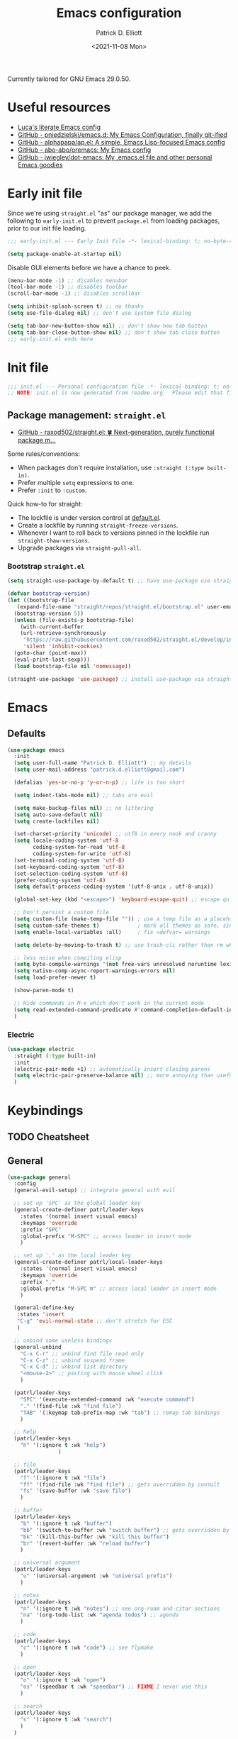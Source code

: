 #+title: Emacs configuration
#+author: Patrick D. Elliott
#+email: patrick.d.elliott@gmail.com
#+date: <2021-11-08 Mon>

Currently tailored for GNU Emacs 29.0.50.

* Useful resources

- [[https://www.lucacambiaghi.com/vanilla-emacs/readme.html][Luca's literate Emacs config]]
- [[https://github.com/pniedzielski/emacs.d/][GitHub - pniedzielski/emacs.d: My Emacs Configuration, finally git-ified]] 
- [[https://github.com/alphapapa/ap.el][GitHub - alphapapa/ap.el: A simple, Emacs Lisp-focused Emacs config]]   
- [[https://github.com/abo-abo/oremacs][GitHub - abo-abo/oremacs: My Emacs config]]
- [[https://github.com/jwiegley/dot-emacs][GitHub - jwiegley/dot-emacs: My .emacs.el file and other personal Emacs goodies]]

* Early init file

Since we're using ~straight.el~  "as" our package manager, we add the following to ~early-init.el~ to prevent ~package.el~ from loading packages, prior to our init file loading.

#+begin_src emacs-lisp :tangle early-init.el
;;; early-init.el --- Early Init File -*- lexical-binding: t; no-byte-compile: t -*-

(setq package-enable-at-startup nil)
#+end_src

Disable GUI elements before we have a chance to peek.

#+begin_src emacs-lisp :tangle early-init.el
(menu-bar-mode -1) ;; disables menubar
(tool-bar-mode -1) ;; disables toolbar
(scroll-bar-mode -1) ;; disables scrollbar

(setq inhibit-splash-screen t) ;; no thanks
(setq use-file-dialog nil) ;; don't use system file dialog

(setq tab-bar-new-button-show nil) ;; don't show new tab button
(setq tab-bar-close-button-show nil) ;; don't show tab close button
;;; early-init.el ends here
#+end_src

* Init file

#+begin_src emacs-lisp :tangle init.el
;;; init.el --- Personal configuration file -*- lexical-binding: t; no-byte-compile: t; -*-
;; NOTE: init.el is now generated from readme.org.  Please edit that file instead
#+end_src

** Package management: ~straight.el~
   
- [[https://github.com/raxod502/straight.el][GitHub - raxod502/straight.el: 🍀 Next-generation, purely functional package m...]]

Some rules/conventions:

- When packages don't require installation, use ~:straight (:type built-in)~.
- Prefer multiple ~setq~ expressions to one.
- Prefer ~:init~ to ~:custom~.
  
Quick how-to for straight:

- The lockfile is under version control at [[file:straight/versions/default.el][default.el]].
- Create a lockfile by running ~straight-freeze-versions~.
- Whenever I want to roll back to versions pinned in the lockfile run ~straight-thaw-versions~.
- Upgrade packages via ~straight-pull-all~.

*** Bootstrap ~straight.el~

#+begin_src emacs-lisp :tangle init.el 
  (setq straight-use-package-by-default t) ;; have use-package use straight.el by default.

  (defvar bootstrap-version)
  (let ((bootstrap-file
	 (expand-file-name "straight/repos/straight.el/bootstrap.el" user-emacs-directory))
	(bootstrap-version 5))
    (unless (file-exists-p bootstrap-file)
      (with-current-buffer
	  (url-retrieve-synchronously
	   "https://raw.githubusercontent.com/raxod502/straight.el/develop/install.el"
	   'silent 'inhibit-cookies)
	(goto-char (point-max))
	(eval-print-last-sexp)))
    (load bootstrap-file nil 'nomessage))

  (straight-use-package 'use-package) ;; install use-package via straight
#+end_src

* Emacs

** Defaults

#+begin_src emacs-lisp :tangle init.el
    (use-package emacs
      :init
      (setq user-full-name "Patrick D. Elliott") ;; my details
      (setq user-mail-address "patrick.d.elliott@gmail.com")

      (defalias 'yes-or-no-p 'y-or-n-p) ;; life is too short

      (setq indent-tabs-mode nil) ;; tabs are evil

      (setq make-backup-files nil) ;; no littering
      (setq auto-save-default nil)
      (setq create-lockfiles nil)

      (set-charset-priority 'unicode) ;; utf8 in every nook and cranny
      (setq locale-coding-system 'utf-8
            coding-system-for-read 'utf-8
            coding-system-for-write 'utf-8)
      (set-terminal-coding-system 'utf-8)
      (set-keyboard-coding-system 'utf-8)
      (set-selection-coding-system 'utf-8)
      (prefer-coding-system 'utf-8)
      (setq default-process-coding-system '(utf-8-unix . utf-8-unix))

      (global-set-key (kbd "<escape>") 'keyboard-escape-quit) ;; escape quits everything

      ;; Don't persist a custom file
      (setq custom-file (make-temp-file "")) ; use a temp file as a placeholder
      (setq custom-safe-themes t)            ; mark all themes as safe, since we can't persist now
      (setq enable-local-variables :all)     ; fix =defvar= warnings

      (setq delete-by-moving-to-trash t) ;; use trash-cli rather than rm when deleting files.

      ;; less noise when compiling elisp
      (setq byte-compile-warnings '(not free-vars unresolved noruntime lexical make-local))
      (setq native-comp-async-report-warnings-errors nil)
      (setq load-prefer-newer t)

      (show-paren-mode t)
  
      ;; Hide commands in M-x which don't work in the current mode
      (setq read-extended-command-predicate #'command-completion-default-include-p)
      )
#+end_src

 
***  Electric 

#+begin_src emacs-lisp :tangle init.el
  (use-package electric
    :straight (:type built-in)
    :init
    (electric-pair-mode +1) ;; automatically insert closing parens 
    (setq electric-pair-preserve-balance nil) ;; more annoying than useful
    )
#+end_src


* Keybindings

** TODO Cheatsheet

** General

  #+begin_src emacs-lisp :tangle init.el
    (use-package general
      :config
      (general-evil-setup) ;; integrate general with evil

      ;; set up 'SPC' as the global leader key
      (general-create-definer patrl/leader-keys
        :states '(normal insert visual emacs)
        :keymaps 'override
        :prefix "SPC"
        :global-prefix "M-SPC" ;; access leader in insert mode
        )

      ;; set up ',' as the local leader key
      (general-create-definer patrl/local-leader-keys
        :states '(normal insert visual emacs)
        :keymaps 'override
        :prefix ","
        :global-prefix "M-SPC m" ;; access local leader in insert mode
        )

      (general-define-key
       :states 'insert
       "C-g" 'evil-normal-state ;; don't stretch for ESC
       )

      ;; unbind some useless bindings
      (general-unbind
        "C-x C-r" ;; unbind find file read only
        "C-x C-z" ;; unbind suspend frame
        "C-x C-d" ;; unbind list directory
        "<mouse-2>" ;; pasting with mouse wheel click
        ) 

      (patrl/leader-keys
        "SPC" '(execute-extended-command :wk "execute command")
        "." '(find-file :wk "find file")
        "TAB" '(:keymap tab-prefix-map :wk "tab") ;; remap tab bindings
        )

      ;; help
      (patrl/leader-keys
        "h" '(:ignore t :wk "help")
                    )

      ;; file
      (patrl/leader-keys
        "f" '(:ignore t :wk "file")
        "ff" '(find-file :wk "find file") ;; gets overridden by consult
        "fs" '(save-buffer :wk "save file")
        )

      ;; buffer 
      (patrl/leader-keys
        "b" '(:ignore t :wk "buffer")
        "bb" '(switch-to-buffer :wk "switch buffer") ;; gets overridden by consult
        "bk" '(kill-this-buffer :wk "kill this buffer")
        "br" '(revert-buffer :wk "reload buffer")
        )

      ;; universal argument
      (patrl/leader-keys
        "u" '(universal-argument :wk "universal prefix")
        )

      ;; notes
      (patrl/leader-keys
        "n" '(:ignore t :wk "notes") ;; see org-roam and citar sections
        "na" '(org-todo-list :wk "agenda todos") ;; agenda
        )

      ;; code
      (patrl/leader-keys
        "c" '(:ignore t :wk "code") ;; see flymake
        )

      ;; open
      (patrl/leader-keys
        "o" '(:ignore t :wk "open")
        "os" '(speedbar t :wk "speedbar") ;; FIXME I never use this
        )

      ;; search
      (patrl/leader-keys
        "s" '(:ignore t :wk "search")
        )
      )
  #+end_src

** Evil

#+begin_src emacs-lisp :tangle init.el 
    (use-package evil
      :general
      (patrl/leader-keys
        "w" '(:keymap evil-window-map :wk "window") ;; window bindings
        )
      :init
      (setq evil-search-module 'evil-search) ;; makes evil search more like vim

      (setq evil-want-C-u-scroll t) ;; allow scroll up with 'C-u'

      (setq evil-want-integration t) ;; necessary for evil collection
      (setq evil-want-keybinding nil)

      (setq evil-split-window-below t)
      (setq evil-split-window-right t)

      (setq evil-undo-system 'undo-redo) ;; undo via 'u', and redo the undone change via 'C-r'; only available in emacs 28+.
      :config
      (evil-mode t) ;; globally enable evil mode
      (evil-set-initial-state 'messages-buffer-mode 'normal)
      (evil-set-initial-state 'dashboard-mode 'normal)
      )

    (use-package evil-collection ;; evilifies a bunch of things
      :after evil
      :init
      (setq evil-collection-outline-bind-tab-p t) ;; '<TAB>' cycles visibility in 'outline-minor-mode'
      ;; If I want to incrementally enable evil-collection mode-by-mode, I can do something like the following:
      ;; (setq evil-collection-mode-list nil) ;; I don't like surprises
      ;; (add-to-list 'evil-collection-mode-list 'magit) ;; evilify magit
      ;; (add-to-list 'evil-collection-mode-list '(pdf pdf-view)) ;; evilify pdf-view
      :config
      (evil-collection-init)
      )

    ;; port of Tim Pope's commentary package
    ;; 'g c c' in normal mode to comment a line.
    (use-package evil-commentary
      :after evil
      :config
      (evil-commentary-mode) ;; globally enable evil-commentary
      )

    ;; port of Tim Pope's surround package
    (use-package evil-surround
      :after evil
      :hook (
             (org-mode . (lambda () (push '(?~ . ("~" . "~")) evil-surround-pairs-alist)))
             )
      :config
      (global-evil-surround-mode 1) ;; globally enable evil-surround
      )

    ;; show visual hints for evil motions
    (use-package evil-goggles
      :config
      (evil-goggles-mode)

      ;; optionally use diff-mode's faces; as a result, deleted text
      ;; will be highlighed with `diff-removed` face which is typically
      ;; some red color (as defined by the color theme)
      ;; other faces such as `diff-added` will be used for other actions
      (evil-goggles-use-diff-faces))
#+end_src 

** Which key
   
Display key bindings.

#+begin_src emacs-lisp :tangle init.el
  (use-package which-key
    :after evil
    :init (which-key-mode)
    :config
    (which-key-setup-minibuffer))
#+end_src
      
* Appearance

** Icons

#+begin_src emacs-lisp :tangle init.el
  (use-package all-the-icons
    :if (display-graphic-p))


  ;; prettify dired with icons
  (use-package all-the-icons-dired
    :hook
    (dired-mode . all-the-icons-dired-mode)
    )
#+end_src
 
**  FIXME Olivetti

*This started throwing an error for some reason.*

Add some margins (useful for writing prose).

#+begin_src emacs-lisp :tangle init.el
  (use-package olivetti
    :init
    (setq olivetti-body-width 80))
#+end_src

** Mode line

Minimal mode line.   

#+begin_src emacs-lisp :tangle init.el
  (use-package mood-line
    :config (mood-line-mode))
#+end_src
  
** Fonts


#+begin_src emacs-lisp :tangle init.el
  (defun patrl/setup-font-faces ()
    (set-face-attribute 'default nil :font (font-spec :family "Blex Mono Nerd Font" :size 30 :weight 'medium))
    (set-face-attribute 'fixed-pitch nil :font (font-spec :family "Blex Mono Nerd Font" :size 30 :weight 'medium))
    (set-face-attribute 'variable-pitch nil :font (font-spec :family "iA Writer Duospace" :size 30 :weight 'medium))
    (set-fontset-font t 'unicode "DeJa Vu Sans Mono")
    )

  ;; run this hook after we have initialized the first time
  (add-hook 'after-init-hook 'patrl/setup-font-faces)
  ;; re-run this hook if we create a new frame from daemonized Emacs
  (add-hook 'server-after-make-frame-hook 'patrl/setup-font-faces)
#+end_src

N.b. that this interacts with ~org-superstars-mode~.

*** TODO get emoji font working

** Themes

Visually distinguish between 'real' buffers and everything else.

#+begin_src emacs-lisp :tangle init.el
  (use-package solaire-mode
    :config
    (solaire-global-mode +1))
#+end_src

Some nice themes:

#+begin_src emacs-lisp :tangle init.el
  (use-package tron-legacy-theme
    :config
    (setq tron-legacy-theme-vivid-cursor t))
#+end_src

#+begin_src emacs-lisp :tangle init.el
  (use-package doom-themes
    :config
    ;; Global settings (defaults)
    (setq doom-themes-enable-bold t    ; if nil, bold is universally disabled
	  doom-themes-enable-italic t) ; if nil, italics is universally disabled
    (load-theme 'doom-one t)

    ;; Enable flashing mode-line on errors
    (doom-themes-visual-bell-config)
    ;; Corrects (and improves) org-mode's native fontification.
    (doom-themes-org-config)
    )
#+end_src
   
Visually highlight todo.   

#+begin_src emacs-lisp :tangle init.el
  (use-package hl-todo
    :init
    (global-hl-todo-mode))
#+end_src
  
* Organization
   
** Tabs and projects
  
#+begin_src emacs-lisp :tangle init.el 
  (use-package tab-bar
    :init (tab-bar-mode)
    :straight (:type built-in))

  ;; use emacs' built-in 'project.el'
  (use-package project
    :general
    (patrl/leader-keys
      "p" '(:keymap project-prefix-map :wk "project")
      )
    :straight (:type built-in))

  ;; automatically organize projects
  (use-package project-tab-groups
    :after (project tab-bar)
    :config
    (project-tab-groups-mode 1))
#+end_src

** File management

#+begin_src emacs-lisp :tangle init.el
  (use-package dired
    :general
    (patrl/leader-keys
      "fd" '(dired :wk "dired") ;; open dired (in a directory)
      "fj" '(dired-jump :wk "dired jump")) ;; open direct in the current directory
    ;; ranger like navigation
    (:keymaps 'dired-mode-map
              :states 'normal
              "h" 'dired-up-directory
              "q" 'kill-current-buffer
              "l" 'dired-find-file
              )
    :hook
    (dired-mode . dired-hide-details-mode) ;; make dired prettier
    :straight (:type built-in))

  ;; toggle subtree visibility with 'TAB'
  ;; makes dired a much more pleasant file manager
  (use-package dired-subtree)
#+end_src
  
* Languages

** Org mode

Resources:
- [[https://zzamboni.org/post/beautifying-org-mode-in-emacs/][zzamboni.org | Beautifying Org Mode in Emacs]]
- [[https://lepisma.xyz/2017/10/28/ricing-org-mode/][Ricing up Org Mode]]
   
  #+begin_src emacs-lisp :tangle init.el
    (use-package org
      ;; :straight (:type built-in)
      :init
      (setq org-todo-keywords
            ;; it's extremely useful to distinguish between short-term goals and long-term projects
            '((sequence "TODO(t)" "PROJ(p)" "|" "DONE(d)")))
      (setq org-src-fontify-natively t) ;; fontify code in src blocks
      (setq org-highlight-latex-and-related '(native))
      (setq org-adapt-indentation nil) ;; interacts poorly with 'evil-open-below'
      :custom
      (org-agenda-files '("~/Dropbox (MIT)/org/agenda" "~/notes/daily"))
      :general
      (patrl/local-leader-keys
        :keymaps 'org-mode-map
        "l" '(:ignore t :wk "link")
        "ll" '(org-insert-link t :wk "link")
        "s" '(consult-org-heading :wk "consult heading")
        "d" '(org-cut-special :wk "org cut special")
        "y" '(org-copy-special :wk "org copy special")
        "p" '(org-paste-special :wk "org paste special")
        "b" '(:keymap org-babel-map :wk "babel")
        "t" '(org-insert-structure-template :wk "template")
        "e" '(org-edit-special :wk "edit")
        "i" '(:ignore t :wk "insert")
        "ih" '(org-insert-heading :wk "insert heading")
        "is" '(org-insert-subheading :wk "insert heading")
        )
      (:keymaps 'org-agenda-mode-map
                "j" '(org-agenda-next-line)
                "h" '(org-agenda-previous-line))

      :hook
      ;; FIXME (org-mode . olivetti-mode)
      (org-mode . variable-pitch-mode)
      (org-mode . visual-line-mode)
      (org-mode . org-indent-mode)
      (org-mode . (lambda () (electric-indent-local-mode -1))) ;; disable electric indentation
      ;; :config
      ;; FIXME this turns out to be a bad idea, since the symbols conflict
      ;; (defvar org-electric-pairs '((?\* . ?\*)\ (?/ . ?/) (?= . ?=) (?\_ . ?\_) (?~ . ?~) (?+ . ?+) (?$ . ?$))) ;; electric pairs for org-mode
      ;; (defun org-add-electric-pairs ()
      ;;   (setq-local electric-pair-pairs (append electric-pair-pairs org-electric-pairs))
      ;;   (setq-local electric-pair-text-pairs electric-pair-pairs))
      ;; (add-hook 'org-mode-hook 'org-add-electric-pairs)
      )
  #+end_src
   
Install org-cliplink.   

#+begin_src emacs-lisp :tangle init.el
  (use-package org-cliplink
    :after org
    :general
    (patrl/local-leader-keys
      :keymaps 'org-mode-map 
      "lc" '(org-cliplink :wk "cliplink")
      )
    )
#+end_src
   
N.b. this currently doesn't play nicely with most fonts.
   
#+begin_src emacs-lisp :tangle init.el
  (use-package org-superstar
    :after org
    :hook
    (org-mode . (lambda () (org-superstar-mode 1))))
#+end_src

*** Org roam

#+begin_src emacs-lisp :tangle init.el
  (use-package org-roam
    :general
    (patrl/leader-keys
      "nr" '(:ignore t :wk "roam")
      "nrf" '(org-roam-node-find :wk "find")
      "nrd" '(:ignore t :wk "dailies")
      "nrdt" '(org-roam-dailies-goto-today :wk "today")
      "nrdt" '(org-roam-dailies-goto-yesterday :wk "today")
      "nrdT" '(org-roam-dailies-goto-tomorrow :wk "today")
      )
    :init
    (setq org-roam-v2-ack t) ;; disables v2 warning
    :config
    (setq org-roam-directory (file-truename "~/notes"))
    (org-roam-db-autosync-enable)
    )
#+end_src

*** Org latex export 

#+begin_src emacs-lisp :tangle init.el
  (use-package citeproc
    :after org)

  (with-eval-after-load 'ox-latex
     (add-to-list 'org-latex-classes
                  '("scrartcl"
                    "\\documentclass[letterpaper]{scrartcl}"
                    ("\\section{%s}" . "\\section*{%s}")
                    ("\\subsection{%s}" . "\\subsection*{%s}")
                    ("\\subsubsection{%s}" . "\\subsubsection*{%s}")
                    ("\\paragraph{%s}" . "\\paragraph*{%s}")
                    ("\\subparagraph{%s}" . "\\subparagraph*{%s}")
                    )))

#+end_src

** TODO haskell

- Setup LSP

  #+begin_src emacs-lisp :tangle init.el
    (use-package haskell-mode)
  #+end_src

** racket

#+begin_src emacs-lisp :tangle init.el
  (use-package racket-mode
    :hook (racket-mode . racket-xp-mode) ;; n.b. this requires Dr. Racket to be installed as a backend
    :general
    (patrl/local-leader-keys
      :keymaps 'racket-mode-map
      "r" '(racket-run-and-switch-to-repl :wk "run")
      "e" '(racket-eval-last-sexp :wk "eval last sexp")
      :keymaps 'racket-xp-mode-map
      "xr" '(racket-xp-rename :wk "rename")
      ))
#+end_src
   
** nix

#+begin_src emacs-lisp :tangle init.el 
  (use-package nix-mode
    ;; There's no `nix-mode-map`, so not currently possible to set local bindings.
    :mode "\\.nix\\'")
#+end_src

** latex

Useful resources:

- [[https://github.com/daviwil/emacs-from-scratch/wiki/LaTeX-config-(AucteX)-in-Emacs-from-scratch][LaTeX config (AucteX) in Emacs from scratch · daviwil/emacs-from-scratch Wiki...]]

Configuring ~auctex~ is a little like dealing with a teetering stack of plates.

Bindings:

- ~n b~: insert citation via citar (normal mode).
- ~, p~: preview at point. 
- ~, c~: compile.
  
Auto-activating snippets:

- ~mx~: insert in-line equation.
- ~mq~: insert equation.
- ~ii~: insert itemize environment.
- ~forfor~: insert forest environment.


#+begin_src emacs-lisp :tangle init.el
  (use-package auctex
    :no-require t
    :mode ("\\.tex\\'" . LaTeX-mode)
    :init
    (setq TeX-parse-self t ; parse on load
        TeX-auto-save t  ; parse on save
        TeX-source-correlate-mode t
        TeX-source-correlate-method 'synctex
        TeX-source-correlate-start-server nil
        TeX-electric-sub-and-superscript t
        TeX-engine 'luatex ;; use lualatex by default
        TeX-save-query nil) 
        )

  (use-package tex
    :straight auctex
    :general
    (patrl/local-leader-keys
      :keymaps 'LaTeX-mode-map
      ;; "TAB" 'TeX-complete-symbol ;; FIXME let's 'TAB' do autocompletion (but it's kind of useless to be honest)
      "m" '(LaTeX-macro :wk "insert macro")
      "s" '(LaTeX-section :wk "insert section header")
      "e" '(LaTeX-environment :wk "insert environment")
      "p" '(preview-at-point :wk "preview at point")
      "f" '(TeX-font :wk "font")
      "c" '(TeX-command-run-all :wk "compile")
      )
    :init
    (setq TeX-electric-math (cons "\\(" "\\)")) ;; '$' inserts an in-line equation '\(...\)'
    :config
    (add-hook 'TeX-mode-hook #'visual-line-mode)
    (add-hook 'TeX-mode-hook #'prettify-symbols-mode)
    (add-hook 'TeX-after-compilation-finished-functions
                #'TeX-revert-document-buffer)
    (add-to-list 'TeX-view-program-selection '(output-pdf "PDF Tools"))
    (add-hook 'TeX-mode-hook #'outline-minor-mode)
    (add-hook 'TeX-mode-hook #'flymake-aspell-setup)
    )
#+end_src

#+begin_src emacs-lisp :tangle init.el
  ;; (use-package auctex-latexmk
  ;;   :after latex 
  ;;   :init
  ;;   (setq auctex-latexmk-inherit-TeX-PDF-mode t)
  ;;   :config
  ;;   (auctex-latexmk-setup)
  ;;   )
#+end_src

#+begin_src emacs-lisp :tangle init.el
  (use-package pdf-tools
    :config
    (pdf-tools-install)
    )
#+end_src

~evil-tex~ is a crucial component in my workflow. ~evil-surround~ integration makes things a breeze. Some examples:

- Italicize word from point in normal mode: ~ysw;i~.

#+begin_src emacs-lisp :tangle init.el
  (use-package evil-tex
    :hook (LaTeX-mode . evil-tex-mode))
#+end_src

#+begin_src emacs-lisp :tangle init.el
  (use-package citar
    :general
    (patrl/leader-keys
      "nb" '(citar-insert-citation :wk "citar")
      )
    :custom
    (citar-library-paths '("~/Dropbox (MIT)/library"))
    (citar-bibliography '("~/repos/bibliography/master.bib"))
    )
#+end_src

**** TODO add "citep" and "citealt" to the supported list of latex citation commands.

*** Snippets

#+begin_src emacs-lisp :tangle init.el
  (use-package laas
    :hook ((LaTeX-mode . laas-mode)
           (org-mode . laas-mode))
    :config
    (aas-set-snippets 'laas-mode
      ;; I need to make sure not to accidentally trigger the following, so I should only use impossible (or extremely rare) bigrams/trigrams.
      "mx" (lambda () (interactive)
              (yas-expand-snippet "\\\\($0\\\\)"))
      "mq" (lambda () (interactive)
              (yas-expand-snippet "\\[\n$0\n\\]"))
      "*i" (lambda () (interactive)
              (yas-expand-snippet "\\begin{itemize}\n$>\\item $0\n\\end{itemize}"))
      "*I" (lambda () (interactive)
              (yas-expand-snippet "\\begin{enumerate}\n$>\\item $0\n\\end{enumerate}"))
      "*e" (lambda () (interactive)
              (yas-expand-snippet "\\begin{exe}\n$>\\ex $0\n\\end{exe}"))
      "*f" (lambda () (interactive)
              (yas-expand-snippet "\\begin{forest}\n[{$1}\n[{$2}]\n[{$0}]\n]\n\\end{forest}"))
      :cond #'texmathp ; expand only while in math 
      "Olon" "O(n \\log n)"
      ";:" "\\coloneq"
      ";;N" "\\mathbb{N}"
      ";T" "\\top"
      ";B" "\\bot"
      ";;x" "\\times"
      ;; bind to functions!
      "sum" (lambda () (interactive)
              (yas-expand-snippet "\\sum_{$1}^{$2} $0"))
      "Span" (lambda () (interactive)
               (yas-expand-snippet "\\Span($1)$0"))
      "lam" (lambda () (interactive)
              (yas-expand-snippet "\\lambda $1_{$2}\\,.\\,$0"))
      ;; "set" (lambda () (interactive)
      ;;           (yas-expand-snippet "\\set{ $1 | $2} $0"))
      "txt" (lambda () (interactive)
                (yas-expand-snippet "\\text{$1} $0"))
      ";;o" (lambda () (interactive)
                (yas-expand-snippet "\\oplus"))
      ;; "ev" (lambda () (interactive)
      ;;             (yas-expand-snippet "\\left\\llbracket$3\\right\\rrbracket^$1_$2 $3"))
      ;; clash with event type sigs
      ;; add accent snippets
      :cond #'laas-object-on-left-condition
      "qq" (lambda () (interactive) (laas-wrap-previous-object "sqrt"))
      ))
#+end_src

*** Issues
**** TODO "LatexMk" is duplicated in ~TeX-command~.
**** TODO pdf buffer isn't reverted in preview continuously mode.
I think probably I just need to use zathura as the pdf viewer, which has its own smart revert functionality.
** markdown  

#+begin_src emacs-lisp :tangle init.el
  (use-package markdown-mode
    :hook ((markdown-mode . visual-line-mode))
    :commands (markdown-mode gfm-mode)
    :mode (("README\\.md\\'" . gfm-mode)
	   ("\\.md\\'" . markdown-mode)
	   ("\\.markdown\\'" . markdown-mode))
    :init (setq markdown-command "pandoc"))
#+end_src
   
*** TODO pandoc mode

#+begin_src emacs-lisp :tangle init.el 
  (use-package pandoc-mode
    :after markdown-mode
    :hook (markdown-mode . pandoc-mode))
#+end_src

* Completion

** Vertico with orderless and marginalia

#+begin_src emacs-lisp :tangle init.el
  (use-package vertico
    :init (vertico-mode)
    (setq vertico-cycle t) ;; enable cycling for 'vertico-next' and 'vertico-prev'
    :general
    (:keymaps 'vertico-map
	      ;; keybindings to cycle through vertico results.
	      "C-j" 'vertico-next
	      "C-k" 'vertico-previous
	      "C-f" 'vertico-exit)
    (:keymaps 'minibuffer-local-map
	      "M-h" 'backward-kill-word)
    )

  (use-package orderless
    :init
    (setq completion-styles '(orderless)
	  completion-category-defaults nil
	  completion-category-overrides '((file (styles partial-completion)))))

  (use-package savehist
    :init
    (savehist-mode))

  (use-package marginalia
    :after vertico
    :custom
    (marginalia-annotators '(marginalia-annotators-heavy marginalia-annotators-light nil))
    :init
    (marginalia-mode))
#+end_src

** Consult 

#+begin_src emacs-lisp :tangle init.el
  (use-package consult
    :general
    (patrl/leader-keys
      "bb" '(consult-buffer :wk "consult buffer")
      "ht" '(consult-theme :wk "consult theme")
      "sr" '(consult-ripgrep :wk "consult rg")
      "sg" '(consult-grep :wk "consult grep")
      "sG" '(consult-git-grep :wk "consult git grep")
      "sf" '(consult-find :wk "consult find")
      "sF" '(consult-locate :wk "consult locate")
      "sl" '(consult-line :wk "consult line")
      )
    )
#+end_src

  

** TODO Embark

#+begin_src emacs-lisp :tangle init.el
  (use-package embark
    :general
    (
     "C-." 'embark-act
     "C-;" 'embark-dwim
     )
    :init
    (setq prefix-help-command #'embark-prefix-help-command)
    )

  (use-package embark-consult
    :after (embark consult)
    :demand t ; only necessary if you have the hook below
    ;; if you want to have consult previews as you move around an
    ;; auto-updating embark collect buffer
    :hook
    (embark-collect-mode . consult-preview-at-point-mode))
#+end_src

** Corfu

A minimal ui for ~completion-in-region~.

#+begin_src emacs-lisp :tangle init.el 
  (use-package corfu
    :custom
    (corfu-cycle t) ;; allows cycling through candidates
    (corfu-auto nil) ;; disables auto-completion
    (corfu-quit-at-boundary nil) ;; needed to use orderless completion with corfu
    :bind
    :general
    (:keymaps 'corfu-map
              "C-j" 'corfu-next
              "C-k" 'corfu-previous
              )
    :init
    (corfu-global-mode)
    )

  (general-unbind
    :states '(insert)
    "C-k" ;; this was interfering with corfu completion
    )

  (use-package emacs
    :init
    (setq tab-always-indent 'complete)
    )
#+end_src

*** TODO this isn't working so well with lsp-mode
 
* Checkers

- Use ~flymake~ over ~flycheck~.

** FIXME Flymake

#+begin_src emacs-lisp :tangle init.el
  (use-package flymake
    :straight (:type built-in)
    :general
    (patrl/leader-keys
      :keymaps 'flymake-mode-map
      "cf" '(consult-flymake :wk "consult flymake") ;; depends on consult
      "cc" '(flymake-mode :wk "toggle flymake") ;; depends on consult
      )
    :hook
    (TeX-mode . flymake-mode) ;; this is now working
    (emacs-lisp-mode . flymake-mode)
    :custom
    (flymake-no-changes-timeout nil)
    :general
    (general-nmap "] !" 'flymake-goto-next-error)
    (general-nmap "[ !" 'flymake-goto-prev-error)
    )
#+end_src
   
** Spell check  

- These hooks don't appear o be doing anything.

#+begin_src emacs-lisp :tangle init.el
  (use-package flymake-aspell
    :after flymake)
#+end_src

#+begin_src emacs-lisp :tangle init.el
  (use-package ispell
    :straight (:type built-in)
    :init
    (setq ispell-dictionary "en_US")
    (setq ispell-program-name "aspell")
    (setq ispell-silently-savep t)
  )
#+end_src

* Tools   

** TODO git

#+begin_src emacs-lisp :tangle init.el
  (use-package magit
    :general
    (patrl/leader-keys
      "g" '(:ignore t :wk "git")
      "gg" '(magit-status :wk "status")
      )
    )
#+end_src

** Eshell

#+begin_src emacs-lisp :tangle init.el 
  (use-package eshell
    :straight (:type built-in)
    :general
    (patrl/leader-keys
      "oe" '(eshell :wk "eshell")
      )
    )
#+end_src

** TODO LSP

Note I still need to set keybindings

#+begin_src emacs-lisp :tangle init.el
  (use-package lsp-mode
    :custom
    (lsp-completion-provider :none) ;; probably want to delete this if I reenable company
    :hook
    (lsp-mode . lsp-enable-which-key-integration)
    :commands
    lsp
  )

  (use-package lsp-ui
    :after lsp-mode
    :commands lsp-ui-mode
    )

  (use-package lsp-haskell
    :after lsp-mode
    :init
    (add-hook 'haskell-mode-hook #'lsp)
    (add-hook 'haskell-literate-mode-hook #'lsp)
    :config
    (setq lsp-haskell-server-path "haskell-language-server") ;; for some reason this doesn't get found automatically
    ;; (setq lsp-haskell-formatting-provider "brittany")
    )
#+end_src

** TODO direnv

Essential, since I'm on NixOS.

#+begin_src emacs-lisp :tangle init.el
  (use-package direnv
    :config
    (direnv-mode))
#+end_src

* Staging grounds

** Notmuch

#+begin_src emacs-lisp :tangle init.el
  (use-package notmuch
    :general
    (patrl/leader-keys
      "on" '(notmuch :wk "notmuch"))
  )
#+end_src

** Avy

#+begin_src emacs-lisp :tangle init.el
  (use-package avy
    :general
    (general-def '(normal motion)
      "s" 'evil-avy-goto-char-timer
      "f" 'evil-avy-goto-char-in-line
      ";" 'avy-resume
      "gl" 'evil-avy-goto-line ;; this rules
      ;; TODO incorporate avy-resume (maybe ";")
      )
    )
#+end_src

** Lisp

#+begin_src emacs-lisp :tangle init.el
  (use-package sly)
#+end_src

*** FIXME compatibility with ~corfu~

** TODO Mail

#+begin_src emacs-lisp :tangle init.el
  ()
#+end_src

** lispy

#+begin_src emacs-lisp :tangle init.el
  (use-package lispy
    :hook (elisp-mode . lispy-mode)
    (racket-mode . lispy-mode))

  (use-package lispyville
    :hook (lispy-mode . lispyville-mode)
    :config
    ;; TODO play around with keythemes 
    (lispyville-set-key-theme '(operators c-w additional)))
#+end_src

** Deadgrep

#+begin_src emacs-lisp :tangle init.el
  (use-package deadgrep
    :general
    (patrl/leader-keys
      "sd" '(deadgrep :wk "deadgrep")
      )
    )
#+end_src

** TODO bufler

#+begin_src emacs-lisp :tangle init.el
  ;; (use-package bufler
  ;;   :general
  ;;   (patrl/leader-keys
  ;;     "bB" '(bufler-switch-buffer :wk "bufler switch") 
  ;;     "bw" '(bufler-workspace-frame-set :wk "bufler workspace focus") 
  ;;     )
  ;;   :config
  ;;   (bufler-mode)
  ;;   (bufler-tabs-mode))
#+end_src

** TODO ranger
** TODO snippets

#+begin_src emacs-lisp :tangle init.el 
  (use-package yasnippet
    :config
    (yas-reload-all)
    (add-hook 'LaTeX-mode-hook #'yas-minor-mode)
  )
#+end_src

#+begin_src emacs-lisp :tangle init.el
  (use-package aas
    :hook (LaTeX-mode . aas-activate-for-major-mode)
    :hook (org-mode . aas-activate-for-major-mode)
    )
#+end_src

** Tree-sitter

#+begin_src emacs-lisp :tangle init.el
  (use-package tree-sitter)

  (use-package tree-sitter-langs)
#+end_src

** Helpful

#+begin_src emacs-lisp :tangle init.el
  (use-package helpful
    :general
    (patrl/leader-keys
      "hf" '(helpful-callable :wk "helpful callable")
      "hh" '(helpful-at-point :wk "helpful at point")
      "hF" '(helpful-function :wk "helpful function")
      "hv" '(helpful-variable :wk "helpful variable")
      "hk" '(helpful-key :wk "helpful key")))
#+end_src

** Cdrt

#+begin_src emacs-lisp :tangle init.el
  (use-package crdt)
#+end_src

* Graveyard

Packages i've tried out which, for whatever reason, haven't suited me.

** cdlatex

#+begin_src emacs-lisp :tangle init.el 
  ;; (use-package cdlatex)
#+end_src

** company

#+begin_src emacs-lisp :tangle init.el
  ;; (use-package company
  ;;   :custom
  ;;   (company-idle-delay nil) ;; turn off auto-completion
  ;;   :general
  ;;   (:keymap 'company-mode-map
  ;;            "C-SPC" 'company-complete) ;; keybinding to trigger company completion
  ;;   :hook
  ;;   (prog-mode . company-mode)
  ;;   (LaTeX-mode . company-mode)
  ;;   :config
  ;;   ;; the following stops company from using the orderless completion style
  ;;   ;; makes company much more useful
  ;;   (define-advice company-capf
  ;;       (:around (orig-fun &rest args) set-completion-styles)
  ;;     (let ((completion-styles '(basic partial-completion)))
  ;;       (apply orig-fun args)))
  ;;   )
#+end_src 

#+begin_src emacs-lisp
#+end_src

#+begin_src emacs-lisp :tangle init.el
  ;; (use-package company-bibtex
  ;;   :init
  ;;   (setq company-bibtex-bibliography
  ;; 	'("/home/patrl/repos/bibliography/master.bib"))
  ;;   :after company
  ;;   :config
  ;;   (add-to-list 'company-backends 'company-bibtex)
  ;;   )
#+end_src
 
;; Local Variables: 
;; eval: (add-hook 'after-save-hook (lambda ()(if (y-or-n-p "Reload?")(load-file user-init-file))) nil t) 
;; eval: (add-hook 'after-save-hook (lambda ()(if (y-or-n-p "Tangle?")(org-babel-tangle))) nil t) 
;; End:

